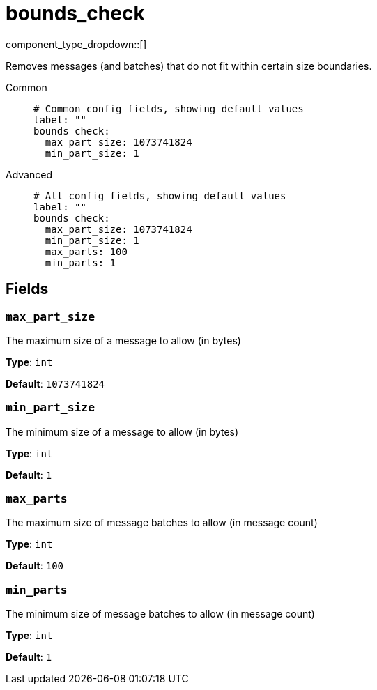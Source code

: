 = bounds_check
:type: processor
:status: stable
:categories: ["Utility"]



////
     THIS FILE IS AUTOGENERATED!

     To make changes, edit the corresponding source file under:

     https://github.com/redpanda-data/connect/tree/main/internal/impl/<provider>.

     And:

     https://github.com/redpanda-data/connect/tree/main/cmd/tools/docs_gen/templates/plugin.adoc.tmpl
////


component_type_dropdown::[]


Removes messages (and batches) that do not fit within certain size boundaries.


[tabs]
======
Common::
+
--

```yml
# Common config fields, showing default values
label: ""
bounds_check:
  max_part_size: 1073741824
  min_part_size: 1
```

--
Advanced::
+
--

```yml
# All config fields, showing default values
label: ""
bounds_check:
  max_part_size: 1073741824
  min_part_size: 1
  max_parts: 100
  min_parts: 1
```

--
======

== Fields

=== `max_part_size`

The maximum size of a message to allow (in bytes)


*Type*: `int`

*Default*: `1073741824`

=== `min_part_size`

The minimum size of a message to allow (in bytes)


*Type*: `int`

*Default*: `1`

=== `max_parts`

The maximum size of message batches to allow (in message count)


*Type*: `int`

*Default*: `100`

=== `min_parts`

The minimum size of message batches to allow (in message count)


*Type*: `int`

*Default*: `1`


